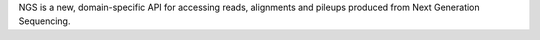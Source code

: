 NGS is a new, domain-specific API for accessing reads, alignments and pileups
produced from Next Generation Sequencing.

